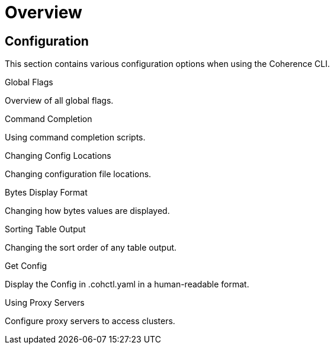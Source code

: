 ///////////////////////////////////////////////////////////////////////////////

    Copyright (c) 2021, 2025 Oracle and/or its affiliates.
    Licensed under the Universal Permissive License v 1.0 as shown at
    https://oss.oracle.com/licenses/upl.

///////////////////////////////////////////////////////////////////////////////

= Overview

== Configuration

This section contains various configuration options when using the Coherence CLI.

[PILLARS]
====

[CARD]
.Global Flags
[link=global_flags.adoc]
--
Overview of all global flags.
--

[CARD]
.Command Completion
[link=command_completion.adoc]
--
Using command completion scripts.
--

[CARD]
.Changing Config Locations
[link=changing_config_locations.adoc]
--
Changing configuration file locations.
--

[CARD]
.Bytes Display Format
[link=bytes_display_format.adoc]
--
Changing how bytes values are displayed.
--

[CARD]
.Sorting Table Output
[link=sorting_table_output.adoc]
--
Changing the sort order of any table output.
--

[CARD]
.Get Config
[link=get_config.adoc]
--
Display the Config in .cohctl.yaml in a human-readable format.
--

[CARD]
.Using Proxy Servers
[link=using_proxy_servers.adoc]
--
Configure proxy servers to access clusters.
--

====
